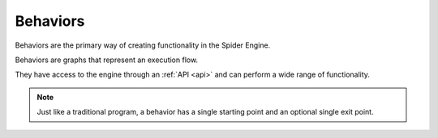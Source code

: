 .. _behaviors:

Behaviors
=========

Behaviors are the primary way of creating functionality in the Spider Engine.

Behaviors are graphs that represent an execution flow. 

They have access to the engine through an :ref:`API <api>` and can perform a wide range of functionality.

.. note::

	Just like a traditional program, a behavior has a single starting point and an optional single exit point.

.. figure:: ./images/fish_behavior.jpg
	:scale: 80%
	:align: center
	
.. figure:: ./images/wip.svg
	:align: center
